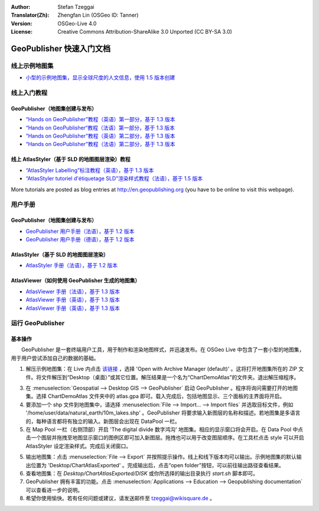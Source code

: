 :Author: Stefan Tzeggai
:Translator(Zh): Zhengfan Lin (OSGeo ID: Tanner)
:Version: OSGeo-Live 4.0
:License: Creative Commons Attribution-ShareAlike 3.0 Unported  (CC BY-SA 3.0)

.. image:: ../../images/project_logos/logo-GeoPublisher.png
  :scale: 100 %
  :alt: project logo
  :align: right
  :target: http://en.geopublishing.org/GeoPublisher

********************************************************************************
GeoPublisher 快速入门文档
********************************************************************************

线上示例地图集
================================================================================
* `小型的示例地图集，显示全球尺度的人文信息，使用 1.5 版本创建 <../../geopublishing/ChartDemoAtlas_WorkingCopy.zip>`_

线上入门教程
================================================================================
GeoPublisher（地图集创建与发布）
~~~~~~~~~~~~~~~~~~~~~~~~~~~~~~~~~~~~~~~~~~~~~~~~~~~~~~~~~~~~~~~~~~~~~~~~~~~~~~~~
* `“Hands on GeoPublisher”教程（英语）第一部分，基于 1.3 版本 <../../geopublishing/tutorial_GeoPublisher_1/HandsOn-GeoPublisher1_EN.pdf>`_
* `“Hands on GeoPublisher“教程（法语）第一部分，基于 1.3 版本 <../../geopublishing/tutorial_GeoPublisher_1/HandsOn-GeoPublisher1_FR.pdf>`_
* `”Hands on GeoPublisher”教程（英语）第二部分，基于 1.3 版本 <../../geopublishing/tutorial_GeoPublisher_2/HandsOn-GeoPublisher2_EN.pdf>`_
* `“Hands on GeoPublisher”教程（法语）第二部分，基于 1.3 版本 <../../geopublishing/tutorial_GeoPublisher_2/HandsOn-GeoPublisher2_FR.pdf>`_

线上 AtlasStyler（基于 SLD 的地图图层渲染）教程
~~~~~~~~~~~~~~~~~~~~~~~~~~~~~~~~~~~~~~~~~~~~~~~~~~~~~~~~~~~~~~~~~~~~~~~~~~~~~~~~
* `“AtlasStyler Labelling”标注教程（英语），基于 1.3 版本 <../../geopublishing/tutorial_AtlasStyler_Labelling/AtlasStyler_v1.3_EN_LabellingTutorial_091012.pdf>`_
* `“AtlasStyler tutoriel d'étiquetage SLD”渲染样式教程（法语），基于 1.5 版本 <../../geopublishing/tutorial_AtlasStyler_Labelling/AtlasStyler_v1.5_FR_Tutoriel_d_etiquetage_101006.pdf>`_

More tutorials are posted as blog entries at `http://en.geopublishing.org <http://en.geopublishing.org">`_ (you have to be online to visit this webpage).

用户手册
================================================================================

GeoPublisher（地图集创建与发布）
~~~~~~~~~~~~~~~~~~~~~~~~~~~~~~~~~~~~~~~~~~~~~~~~~~~~~~~~~~~~~~~~~~~~~~~~~~~~~~~~
* `GeoPublisher 用户手册（法语），基于 1.2 版本 <../../geopublishing/GeoPublisher_v1.2_FR_Handbuch_090803.pdf>`_
* `GeoPublisher 用户手册（德语），基于 1.2 版本 <../../geopublishing/GeoPublisher_v1.2_DE_Handbuch_090801.pdf>`_    

AtlasStyler（基于 SLD 的地图图层渲染）
~~~~~~~~~~~~~~~~~~~~~~~~~~~~~~~~~~~~~~~~~~~~~~~~~~~~~~~~~~~~~~~~~~~~~~~~~~~~~~~~
* `AtlasStyler 手册（法语），基于 1.2 版本 <../../geopublishing/AtlasStyler_v1.2_DE_Handbuch_090601.pdf>`_  

AtlasViewer（如何使用 GeoPublisher 生成的地图集）
~~~~~~~~~~~~~~~~~~~~~~~~~~~~~~~~~~~~~~~~~~~~~~~~~~~~~~~~~~~~~~~~~~~~~~~~~~~~~~~~

* `AtlasViewer 手册（法语），基于 1.3 版本 <../../geopublishing/AtlasViewer_v1.3_FR_Manual_090522.pdf>`_
* `AtlasViewer 手册（英语），基于 1.3 版本 <../../geopublishing/AtlasViewer_v1.3_EN_Manual_090522.pdf>`_ 
* `AtlasViewer 手册（英语），基于 1.3 版本 <../../geopublishing/AtlasViewer_v1.3_DE_Handbuch_090522.pdf>`_  


运行 GeoPublisher
================================================================================

基本操作
~~~~~~~~~~~~~~~~~~~~~~~~~~~~~~~~~~~~~~~~~~~~~~~~~~~~~~~~~~~~~~~~~~~~~~~~~~~~~~~~

　　GeoPublisher 是一套终端用户工具，用于制作和渲染地图样式，并迅速发布。在 OSGeo Live 中包含了一套小型的地图集，用于用户尝试添加自己的数据的基础。

1) 解压示例地图集：在 Live 内点击 `该链接 <../../geopublishing/ChartDemoAtlas_WorkingCopy.zip>`_ ，选择 'Open with Archive Manager (default)' 。这将打开地图集所在的 ZIP 文件。将文件解压到“Desktop（桌面）”或其它位置。解压结果是一个名为“ChartDemoAtlas”的文件夹。退出解压缩程序。

3) 在 :menuselection:`Geospatial --> Desktop GIS --> GeoPublisher` 启动 GeoPublisher 。程序将询问需要打开的地图集。选择 ChartDemoAtlas 文件夹中的 atlas.gpa 即可。载入完成后，包括地图显示、三个面板的主界面将开启。

4) 要添加一个 shp 文件到地图集中，请选择 :menuselection:`File --> Import... --> Import files` 并选取目标文件，例如 '/home/user/data/natural_earth/10m_lakes.shp' 。GeoPublisher 将要求输入新图层的名称和描述。若地图集是多语言的，每种语言都将有独立的输入。新图层会出现在 DataPool 一栏。

5) 在 Map Pool 一栏（右侧顶部）开启 'The digital divide 数字鸿沟' 地图集。相应的显示窗口将会开启。在 Data Pool 中点击一个图层并拖拽至地图显示窗口的图例区即可加入新图层。拖拽也可以用于改变图层顺序。在工具栏点击 style 可以开启 AtlasStyler 设定渲染样式。完成后关闭窗口。

5) 输出地图集：点击 :menuselection:`File --> Export` 并按照提示操作。线上和线下版本均可以输出。示例地图集的默认输出位置为 'Desktop/ChartAtlasExported' 。完成输出后，点击“open folder”按钮，可以前往输出路径查看结果。

6) 查看地图集：在 `Desktop/ChartAtlasExported/DISK` 或你所选择的输出目录执行 `start.sh` 脚本即可。 

7) GeoPublisher 拥有丰富的功能。点击 :menuselection:`Applications --> Education --> Geopublishing documentation` 可以查看进一步的说明。

8) 希望你使用愉快。若有任何问题或建议，请发送邮件至 tzeggai@wikisquare.de 。

